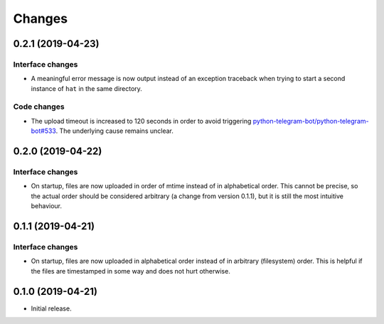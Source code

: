 Changes
=======

0.2.1 (2019-04-23)
------------------

Interface changes
~~~~~~~~~~~~~~~~~
* A meaningful error message is now output instead of an exception
  traceback when trying to start a second instance of ``hat`` in the
  same directory.

Code changes
~~~~~~~~~~~~
* The upload timeout is increased to 120 seconds in order to avoid
  triggering `python-telegram-bot/python-telegram-bot#533`_.  The
  underlying cause remains unclear.

.. _python-telegram-bot/python-telegram-bot#533:
   https://github.com/python-telegram-bot/python-telegram-bot/issues/533

0.2.0 (2019-04-22)
------------------

Interface changes
~~~~~~~~~~~~~~~~~
* On startup, files are now uploaded in order of mtime instead of in
  alphabetical order.  This cannot be precise, so the actual order
  should be considered arbitrary (a change from version 0.1.1), but it
  is still the most intuitive behaviour.

0.1.1 (2019-04-21)
------------------

Interface changes
~~~~~~~~~~~~~~~~~
* On startup, files are now uploaded in alphabetical order instead of in
  arbitrary (filesystem) order.  This is helpful if the files are
  timestamped in some way and does not hurt otherwise.

0.1.0 (2019-04-21)
------------------

* Initial release.
